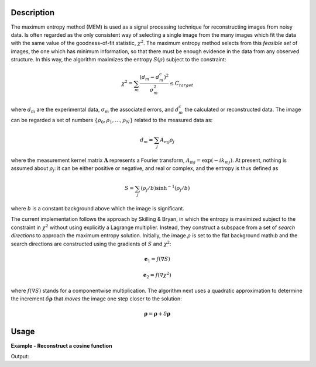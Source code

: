 
.. algorithm::

.. summary::

.. alias::

.. properties::

Description
-----------

The maximum entropy method (MEM) is used as a signal processing technique for reconstructing
images from noisy data. Is often regarded as the only consistent way of selecting a single
image from the many images which fit the data with the same value of the goodness-of-fit statistic,
:math:`\chi^2`. The maximum entropy method selects from this *feasible set* of images, the one which
has minimum information, so that there must be enough evidence in the data from any observed structure.
In this way, the algorithm maximizes the entropy :math:`S\left(\rho\right)` subject to the constraint:

.. math:: \chi^2 = \sum_m \frac{\left(d_m - d_m^c\right)^2}{\sigma_m^2} \leq C_{target}

where :math:`d_m` are the experimental data, :math:`\sigma_m` the associated errors, and :math:`d_m^c`
the calculated or reconstructed data. The image can be regarded a set of numbers
:math:`\{\rho_0, \rho_1, \dots, \rho_N\}` related to the measured data as:

.. math:: d_m = \sum_j A_{mj} \rho_j

where the measurement kernel matrix :math:`\mathbf{A}` represents a Fourier transform,
:math:`A_{mj} = \exp\left(-ik_mj\right)`. At present, nothing is assumed about :math:`\rho_j`:
it can be either positive or negative, and real or complex, and the entropy is thus defined as

.. math:: S = \sum_j \left(\rho_j/b\right) \sinh^{-1} \left(\rho_j/b\right)

where :math:`b` is a constant background above which the image is significant.

The current implementation follows the approach by Skilling & Bryan, in which the entropy is maximized
subject to the constraint in :math:`\chi^2` without using explicitly a Lagrange multiplier. Instead, they
construct a subspace from a set of *search directions* to approach the maximum entropy solution. Initially,
the image :math:`\rho` is set to the flat background math:`b` and the search directions are constructed
using the gradients of :math:`S` and :math:`\chi^2`:

.. math:: \mathbf{e}_1 = f\left(\nabla S\right)
.. math:: \mathbf{e}_2 = f\left(\nabla \chi^2\right)

where :math:`f\left(\nabla S\right)` stands for a componentwise multiplication. The algorithm next uses
a quadratic approximation to determine the increment :math:`\delta \mathbf{\rho}` that *moves* the image
one step closer to the solution:

.. math:: \mathbf{\rho} = \mathbf{\rho} + \delta \mathbf{\rho}

Usage
-----

**Example - Reconstruct a cosine function**

.. testcode:: MaxEntCosine

   from math import pi, cos

   # Create a workspace
   X = []
   Y = []
   E = []
   N = 50
   w = 1.6

   for i in range(0,N):
       x = 2*pi*i/N
       X.append(x)
       Y.append(cos(w*2*pi*i/N))
       E.append(0.1)

   ws = CreateWorkspace(DataX=X, DataY=Y, DataE=E)
   evolChi, evolAngle, image, data = MaxEnt(InputWorkspace='ws', Background=0.01, ChiTarget=50)

   print "Original data ", ws.readY(0)[25]
   print "Reconstructed data ", data.readY(0)[25]

Output:

.. testoutput:: MaxEntCosine

  Original data  0.309016994375
  Reconstructed data  0.311217110008

.. categories::

.. sourcelink::

